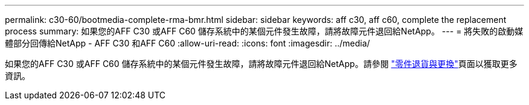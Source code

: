 ---
permalink: c30-60/bootmedia-complete-rma-bmr.html 
sidebar: sidebar 
keywords: aff c30, aff c60, complete the replacement process 
summary: 如果您的AFF C30 或AFF C60 儲存系統中的某個元件發生故障，請將故障元件退回給NetApp。 
---
= 將失敗的啟動媒體部分回傳給NetApp - AFF C30 和AFF C60
:allow-uri-read: 
:icons: font
:imagesdir: ../media/


[role="lead"]
如果您的AFF C30 或AFF C60 儲存系統中的某個元件發生故障，請將故障元件退回給NetApp。請參閱 https://mysupport.netapp.com/site/info/rma["零件退貨與更換"]頁面以獲取更多資訊。
